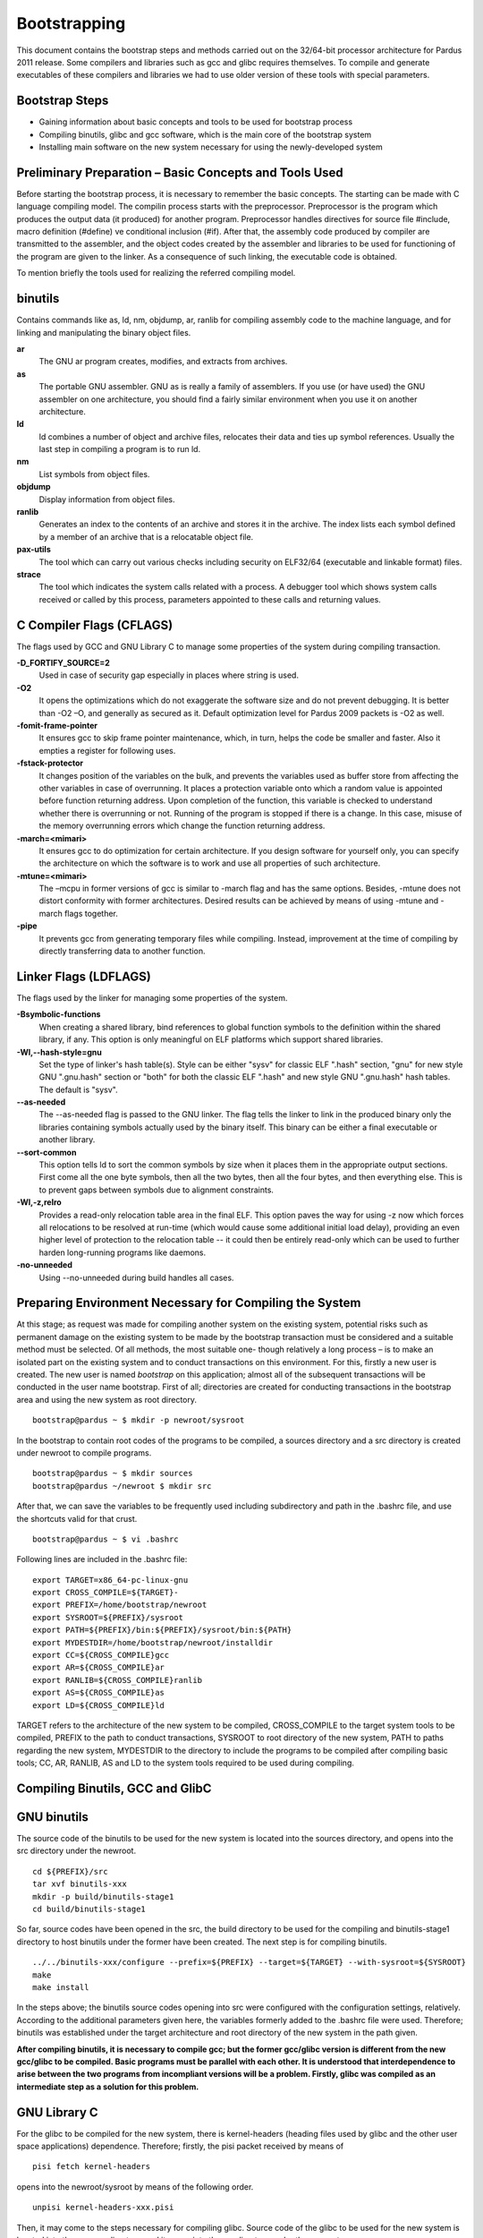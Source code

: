 ======================================
Bootstrapping
======================================
This document contains the bootstrap steps and methods carried out on the 32/64-bit processor architecture for Pardus 2011 release. Some compilers and libraries such as gcc and glibc requires themselves. To compile and generate executables of these compilers and libraries we had to use older version of these tools with special parameters. 

Bootstrap Steps
--------------------------
                                                            
- Gaining information about basic concepts and tools to be used for bootstrap process 
- Compiling binutils, glibc and gcc software, which is the main core of the bootstrap system
- Installing main software on the new system necessary for using the newly-developed system
                                                                                                

Preliminary Preparation – Basic Concepts and Tools Used
---------------------------------------------------------
Before starting the bootstrap process, it is necessary to remember the basic concepts. The starting can be made with C language compiling model. The compilin process starts with the preprocessor. Preprocessor is the program which produces the output data (it produced) for another program. Preprocessor handles directives for source file #include, macro definition (#define) ve conditional inclusion (#if). After that, the assembly code produced by compiler are transmitted to the assembler, and the object codes created by the assembler and libraries to be used for functioning of the program are given to the linker. As a consequence of such linking, the executable code is obtained. 

To mention briefly the tools used for realizing the referred compiling model.

**binutils**
-------------
Contains commands like as, ld, nm, objdump, ar, ranlib for compiling assembly code to the machine language, and for linking and manipulating the binary object files.

**ar**
  The GNU ar program creates, modifies, and extracts from archives. 
**as**
  The portable GNU assembler. GNU as is really a family of assemblers. If you use (or have used) the GNU assembler on one architecture, you should find a fairly similar environment when you use it on another architecture.
**ld**
   ld combines a number of object and archive files, relocates their data and ties up symbol references. Usually the last step in compiling a program is to run ld.
**nm**
  List symbols from object files.
**objdump**
  Display information from object files.
**ranlib**
  Generates an index to the contents of an archive and stores it in the archive. The index lists each symbol defined by a member of an archive that is a relocatable object file.

**pax-utils**
  The tool which can carry out various checks including security on ELF32/64 (executable and linkable format) files.

**strace**
  The tool which indicates the system calls related with a process. A debugger tool which shows system calls received or called by this process, parameters appointed to these calls and returning values.



**C Compiler Flags (CFLAGS)**
-------------------------------
The flags used by GCC and GNU Library C to manage some properties of the system during compiling transaction.

**-D_FORTIFY_SOURCE=2**
  Used in case of security gap especially in places where string is used.
**-O2**
  It opens the optimizations which do not exaggerate the software size and do not prevent debugging. It is better than -O2 –O, and generally as secured as it. Default optimization level for Pardus 2009 packets is -O2 as well.
**-fomit-frame-pointer**
  It ensures gcc to skip frame pointer maintenance, which, in turn, helps the code be smaller and faster. Also it empties a register for following uses. 
**-fstack-protector**
  It changes position of the variables on the bulk, and prevents the variables used as buffer store from affecting the other variables in case of overrunning. It places a protection variable onto which a random value is appointed before function returning address. Upon completion of the function, this variable is checked to understand whether there is overrunning or not. Running of the program is stopped if there is a change. In this case, misuse of the memory overrunning errors which change the function returning address.  
**-march=<mimari>**
  It ensures gcc to do optimization for certain architecture. If you design software for yourself only, you can specify the architecture on which the software is to work and use all properties of such architecture. 
**-mtune=<mimari>**
  The –mcpu in former versions of gcc is similar to -march flag and has the same options. Besides, -mtune does not distort conformity with former architectures. Desired results can be achieved by means of using -mtune and -march flags together.  
**-pipe**
  It prevents gcc from generating temporary files while compiling. Instead, improvement at the time of compiling by directly transferring data to another function.  



**Linker Flags (LDFLAGS)**
----------------------------
The flags used by the linker for managing some properties of the system.  

**-Bsymbolic-functions**
  When creating a shared library, bind references to global function symbols to the definition within the shared library, if any. This option is only meaningful on ELF platforms which support shared libraries.
**-Wl,--hash-style=gnu**
  Set the type of linker's hash table(s). Style can be either "sysv" for classic ELF ".hash" section, "gnu" for new style GNU ".gnu.hash" section or "both" for both the classic ELF ".hash" and new style GNU ".gnu.hash" hash tables.  The default is "sysv".
**--as-needed**
  The --as-needed flag is passed to the GNU linker. The flag tells the linker to link in the produced binary only the libraries containing symbols actually used by the binary itself. This binary can be either a final executable or another library.
**--sort-common**
  This option tells ld to sort the common symbols by size when it places them in the appropriate output sections. First come all the one byte symbols, then all the two bytes, then all the four bytes, and then everything else. This is to prevent gaps between symbols due to alignment constraints.
**-Wl,-z,relro**
  Provides a read-only relocation table area in the final ELF. This option paves the way for using -z now which forces all relocations to be resolved at run-time (which would cause some additional initial load delay), providing an even higher level of protection to the relocation table -- it could then be entirely read-only which can be used to further harden long-running programs like daemons.
**-no-unneeded**
  Using --no-unneeded during build handles all cases.

Preparing Environment Necessary for Compiling the System
----------------------------------------------------------
At this stage; as request was made for compiling another system on the existing system, potential risks such as permanent damage on the existing system to be made by the bootstrap transaction must be considered and a suitable method must be selected. Of all methods, the most suitable one- though relatively a long process – is to make an isolated part on the existing system and to conduct transactions on this environment. For this, firstly a new user is created. The new user is named *bootstrap* on this application; almost all of the subsequent transactions will be conducted in the user name bootstrap. First of all; directories are created for conducting transactions in the bootstrap area and using the new system as root directory.
::

     bootstrap@pardus ~ $ mkdir -p newroot/sysroot

In the bootstrap to contain root codes of the programs to be compiled, a sources directory and a src directory is created under newroot to compile programs.
::

    bootstrap@pardus ~ $ mkdir sources
    bootstrap@pardus ~/newroot $ mkdir src

After that, we can save the variables to be frequently used including subdirectory and path in the .bashrc file, and use the shortcuts valid for that crust.
::

    bootstrap@pardus ~ $ vi .bashrc

Following lines are included in the .bashrc file:
::

    export TARGET=x86_64-pc-linux-gnu
    export CROSS_COMPILE=${TARGET}-
    export PREFIX=/home/bootstrap/newroot
    export SYSROOT=${PREFIX}/sysroot
    export PATH=${PREFIX}/bin:${PREFIX}/sysroot/bin:${PATH}
    export MYDESTDIR=/home/bootstrap/newroot/installdir
    export CC=${CROSS_COMPILE}gcc
    export AR=${CROSS_COMPILE}ar
    export RANLIB=${CROSS_COMPILE}ranlib
    export AS=${CROSS_COMPILE}as
    export LD=${CROSS_COMPILE}ld

TARGET refers to the architecture of the new system to be compiled, CROSS_COMPILE to the target system tools to be compiled, PREFIX to the path to conduct transactions, SYSROOT to root directory of the new system, PATH to paths regarding the new system, MYDESTDIR to the directory to include the programs to be compiled after compiling basic tools; CC, AR, RANLIB, AS and LD to the system tools required to be used during compiling.

Compiling Binutils, GCC and GlibC 
-----------------------------------

GNU binutils
-------------
The source code of the binutils to be used for the new system is located into the sources directory, and opens into the src directory under the newroot.
::

    cd ${PREFIX}/src
    tar xvf binutils-xxx
    mkdir -p build/binutils-stage1
    cd build/binutils-stage1

So far, source codes have been opened in the src, the build directory to be used for the compiling and binutils-stage1 directory to host binutils under the former have been created. The next step is for compiling binutils.
::

    ../../binutils-xxx/configure --prefix=${PREFIX} --target=${TARGET} --with-sysroot=${SYSROOT}
    make
    make install

In the steps above; the binutils source codes opening into src were configured with the configuration settings, relatively. According to the additional parameters given here, the variables formerly added to the .bashrc file were used. Therefore; binutils was established under the target architecture and root directory of the new system in the path given. 

**After compiling binutils, it is necessary to compile gcc; but the former gcc/glibc version is different from the new gcc/glibc to be compiled. Basic programs must be parallel with each other. It is understood that interdependence to arise between the two programs from incompliant versions will be a problem. Firstly, glibc was compiled as an intermediate step as a solution for this problem.**


GNU Library C
---------------
For the glibc to be compiled for the new system, there is kernel-headers (heading files used by glibc and the other user space applications) dependence. Therefore; firstly, the pisi packet received by means of
::

    pisi fetch kernel-headers


opens into the newroot/sysroot by means of the following order.
::

   unpisi kernel-headers-xxx.pisi

Then, it may come to the steps necessary for compiling glibc. Source code of the glibc to be used for the new system is located into the sources directory, and it opens into the src directory under the newroot.
::

    cd ${PREFIX}/src
    tar xvf glibc-xxx
    mkdir -p build/glibc-stage1
    cd build/glibc-stage1

Source codes open into the src; in this way, glibc-stage1 directory is created under the build to be used for compiling.
::

    ../../glibc-xxx/configure --prefix=usr  --target=${TARGET} --without-__thread --enable-add-ons=linuxthreads --with-headers=${SYSROOT}/usr/include
    make
    make install_root=${SYSROOT} install

glibc is configured and installed by using the orders above. 

*As a point of consideration; as the existing host architecture is the same as the target architecture, the parameters above are sufficient.. If any other architecture weretargeted, the configuration order would be as follows.*
::

     BUILD_CC=gcc CC=${CROSS_COMPILE}gcc AR=${CROSS_COMPILE}ar RANLIB=${CROSS_COMPILE}ranlib AS=${CROSS_COMPILE}as LD=${CROSS_COMPILE}ld ../../glibc-xxx/configure --prefix=usr  --target=${TARGET} --without-__thread --enable-add-ons=linuxthreads --with-headers=${SYSROOT}/usr/include



    

GCC
---------
The source code of the gcc to be used for the new system is located into the sources directory, and opens into the src directory under the newroot.
::

    cd ${PREFIX}/src
    tar xvf gcc-xxx
    mkdir -p build/gcc-stage1
    cd build/gcc-stage1

Source codes open into the src; in this way, gcc-stage1 directory is created under the build to be used for compiling.
::

    ../../gcc-xxx/configure --prefix=${PREFIX} --target=${TARGET} --enable-languages=c  --with-build-sysroot=/ --with-sysroot=${SYSROOT} --with-headers=${SYSROOT}
    make
    make install

gcc is configured and installed by using the orders above.

After the compilation of binutils, gcc and glibc the major part of the bootstrapping is completed.

Compiling of zlib, ncurses and bash
----------------------------------------
The last step consist of compiling of zlib, ncurses and bash tools for using the new system. This process needs add to new data in the .bashrc file.
::

    alias autotools.configure="./configure --prefix=/usr --mandir=/usr/share/man --infodir=/usr/share/info"
    alias autotools.install="make prefix=$MYDESTDIR/usr infodir=$MYDESTDIR/usr/share/info mandir=$MYDESTDIR/usr/share/man install"

**zlib**
  General purpose data compression / decompression library.

The zlib package in the Pardus package repository
::

    pisi build --unpack http://svn.pardus.org.tr/pardus/2009/devel/system/base/zlib/pspec.xml

copy zlib* directory which under the /var/pisi/zlib-xxx/work/ directory and then going to the directory. Execute the intructions step by step in the actions.pyfile which is a part of the zlib package.
::

    mkdir m4
    autoreconf -fi
    autotools.configure --disable-static
    make
    autotools.install

In the steps above, required to using with *pisitools* but, the new system does not include the pisitools. Ongoing steps will realize in newroot/installdir. (xxx means version number)
::

    mv usr/lib/libz* lib
    ln -s lib/libz.so.xxx  usr/lib/libz.so.xxx
    ln -s libz.so.xxx  usr/lib/libz.so.1
    ln -s libz.so.1  usr/lib/libz.so
    cp zconf.h  usr/include
    cp zlib.h  usr/include
    cp zutil.h  usr/include

after the steps above, revome all ".la" files and then copy content of the installdir/ to under the newroot/sysroot directory. zlib is configured and installed by using the orders above.

**ncurses**
  A programming library providing an API, allowing the programmer to write text user interfaces in a terminal-independent manner.

The ncurses package in the Pardus package repository
::

    pisi build --unpack http://svn.pardus.org.tr/pardus/2009/devel/system/base/ncurses/pspec.xml

copy ncurses* directory which under the /var/pisi/ncurses-xxx/work/ directory and then going to the directory. Execute the intructions step by step in the actions.py file which is a part of the ncurses package.
::

    autotools.configure --without-debug --without-profile --disable-rpath --enable-const \
                        --enable-largefile --enable-widec --with-terminfo-dirs='/etc/terminfo:/usr/share/terminfo'\
                        --disable-termcap --with-shared --with-rcs-ids --with-chtype='long'\
                        --with-mmask-t='long'  --without-ada --enable-symlinks··

    make
    make DESTDIR=$MYDESTDIR install

for the ongoing steps under the newroot/installdir
::

    rm -rf usr/lib/*.a
    ln -s usr/lib/*w.* usr/lib/*.*

after the steps above, remove all ".la" files. Another ncurses package unpisi in any dummy directory and then copy consist of /etc directory newroot/sysroot. zlib is configured and installed by using the orders above.

**bash**
  Bash  is  an  sh-compatible command language interpreter that executes commands read from the standard input or from a file.

The ncurses package in the Pardus package repository
::

    pisi build --unpack http://svn.pardus.org.tr/pardus/2009/devel/system/base/bash/pspec.xml

copy bash* directory which under the /var/pisi/bash-xxx/work/ directory and then going to the directory. Execute the intructions step by step in the actions.py file which is a part of the bash package.
::

    autoconf
    autotools.configure --without-installed-readline --disable-profiling --without-gnu-malloc --with-curses
    make
    autotools.install

for the ongoing steps under the newroot/installdir
::

    mv usr/bin/bash  bin/
    ln -s bin/bash  bin/sh
    ln -s bin/bash  bin/rbash

bash is configured and installed by using the orders above.

After the compilation of zlib, ncurses and bash the bootstrapping is completed.


Resources
------------
- Linux man pages
- `Building a GNU/Linux ARM Toolchain <http://frank.harvard.edu/~coldwell/toolchain/>`_
- `NASIL:Bayraklar donanmış cafcaflı <http://tr.pardus-wiki.org/NASIL:Bayraklar_donanm%C4%B1%C5%9F_cafcafl%C4%B1>`_


